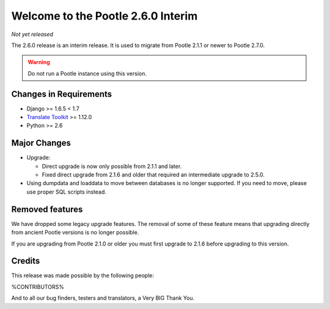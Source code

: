===================================
Welcome to the Pootle 2.6.0 Interim
===================================

*Not yet released*

The 2.6.0 release is an interim release. It is used to migrate from Pootle
2.1.1 or newer to Pootle 2.7.0.

.. warning::

  Do not run a Pootle instance using this version.


Changes in Requirements
=======================
- Django >= 1.6.5 < 1.7
- `Translate Toolkit <http://toolkit.translatehouse.org/download.html>`_ >=
  1.12.0
- Python >= 2.6


Major Changes
=============

- Upgrade:

  - Direct upgrade is now only possible from 2.1.1 and later.
  - Fixed direct upgrade from 2.1.6 and older that required an intermediate
    upgrade to 2.5.0.

- Using dumpdata and loaddata to move between databases is no longer supported.
  If you need to move, please use proper SQL scripts instead.


Removed features
================

We have dropped some legacy upgrade features.  The removal of some of these
feature means that upgrading directly from ancient Pootle versions is no longer
possible.

If you are upgrading from Pootle 2.1.0 or older you must first upgrade to 2.1.6
before upgrading to this version.


Credits
=======

This release was made possible by the following people:

%CONTRIBUTORS%

And to all our bug finders, testers and translators, a Very BIG Thank You.
